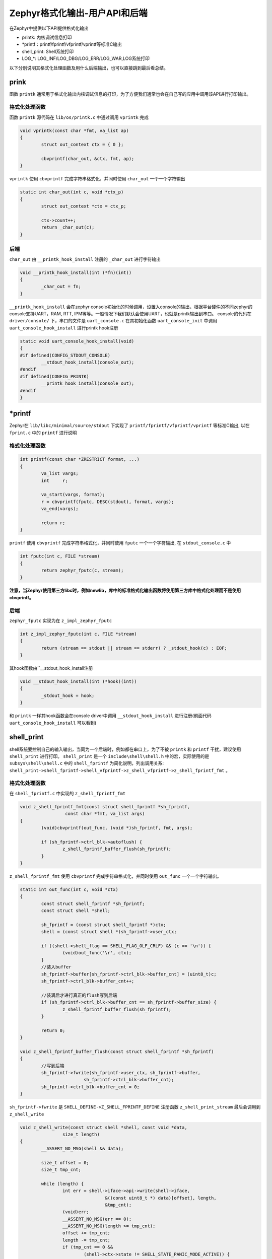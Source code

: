 .. _osservices_formated_output_userapi_backend:

Zephyr格式化输出-用户API和后端
###############################


在Zephyr中提供以下API提供格式化输出

* printk: 内核调试信息打印
* \*printf：printf/fprintf/vfprintf/vprintf等标准C输出
* shell_print: Shell系统打印
* LOG\_\*: LOG_INF/LOG_DBG/LOG_ERR/LOG_WAR,LOG系统打印


以下分别说明其格式化处理函数及用什么后端输出，也可以直接跳到最后看总结。

prink
======

函数 ``printk`` 通常用于格式化输出内核调试信息的打印，为了方便我们通常也会在自己写的应用中调用该API进行打印输出。


格式化处理函数
~~~~~~~~~~~~~~~

函数 ``printk`` 源代码在 ``lib/os/printk.c`` 中通过调用 ``vprintk`` 完成

.. code:: c

	void vprintk(const char *fmt, va_list ap)
	{
		struct out_context ctx = { 0 };

		cbvprintf(char_out, &ctx, fmt, ap);
	}


\ ``vprintk`` 使用 ``cbvprintf`` 完成字符串格式化，并同时使用 ``char_out`` 一个一个字符输出

.. code:: c

	static int char_out(int c, void *ctx_p)
	{
		struct out_context *ctx = ctx_p;

		ctx->count++;
		return _char_out(c);
	}


后端
~~~~~

\ ``char_out`` 由 ``__printk_hook_install`` 注册的 ``_char_out`` 进行字符输出

.. code:: c

	void __printk_hook_install(int (*fn)(int))
	{
		_char_out = fn;
	}


\ ``__printk_hook_install`` 会在zephyr console初始化的时候调用，设置入console的输出，根据平台硬件的不同zephyr的console支持UART，RAM, RTT, IPM等等。一般情况下我们默认会使用UART，也就是printk输出到串口。
console的代码在 ``driver/console/`` 下，串口的文件是 ``uart_console.c`` 在其初始化函数 ``uart_console_init`` 中调用 ``uart_console_hook_install`` 进行printk hook注册

.. code:: c

	static void uart_console_hook_install(void)
	{
	#if defined(CONFIG_STDOUT_CONSOLE)
		__stdout_hook_install(console_out);
	#endif
	#if defined(CONFIG_PRINTK)
		__printk_hook_install(console_out);
	#endif
	}


\*printf
=========

Zephyr在 ``lib/libc/minimal/source/stdout`` 下实现了 ``printf/fprintf/vfprintf/vprintf`` 等标准C输出, 以在 ``fprint.c`` 中的 ``printf`` 进行说明

格式化处理函数
~~~~~~~~~~~~~~~

.. code:: c

	int printf(const char *ZRESTRICT format, ...)
	{
		va_list vargs;
		int     r;

		va_start(vargs, format);
		r = cbvprintf(fputc, DESC(stdout), format, vargs);
		va_end(vargs);

		return r;
	}


\ ``printf`` 使用 ``cbvprintf`` 完成字符串格式化，并同时使用 ``fputc`` 一个一个字符输出, 在 ``stdout_console.c`` 中

.. code:: c

	int fputc(int c, FILE *stream)
	{
		return zephyr_fputc(c, stream);
	}


**注意，当Zephyr使用第三方libc时，例如newlib，库中的标准格式化输出函数将使用第三方库中格式化处理而不是使用 cbvprintf。**

后端
~~~~~

\ ``zephyr_fputc`` 实现为在 ``z_impl_zephyr_fputc``

.. code:: c

	int z_impl_zephyr_fputc(int c, FILE *stream)
	{
		return (stream == stdout || stream == stderr) ? _stdout_hook(c) : EOF;
	}

其hook函数由``__stdout_hook_install注册

.. code:: c

	void __stdout_hook_install(int (*hook)(int))
	{
		_stdout_hook = hook;
	}


和 ``printk`` 一样其hook函数会在console driver中调用 ``__stdout_hook_install`` 进行注册(前面代码 ``uart_console_hook_install`` 可以看到)

shell_print
==============

shell系统要控制自己的输入输出，当同为一个后端时，例如都在串口上，为了不被 ``printk`` 和 ``printf`` 干扰，建议使用 ``shell_print`` 进行打印。
\ ``shell_print`` 是一个 ``include\shell\shell.h`` 中的宏，实际使用的是 ``subsys\shell\shell.c`` 中的 ``shell_fprintf`` 为简化说明，列出调用关系:
\ ``shell_print->shell_fprintf->shell_vfprintf->z_shell_vfprintf->z_shell_fprintf_fmt`` 。

格式化处理函数
~~~~~~~~~~~~~~

在 ``shell_fprintf.c`` 中实现的 ``z_shell_fprintf_fmt``

.. code:: c

	void z_shell_fprintf_fmt(const struct shell_fprintf *sh_fprintf,
			 const char *fmt, va_list args)
	{
		(void)cbvprintf(out_func, (void *)sh_fprintf, fmt, args);

		if (sh_fprintf->ctrl_blk->autoflush) {
			z_shell_fprintf_buffer_flush(sh_fprintf);
		}
	}


\ ``z_shell_fprintf_fmt`` 使用 ``cbvprintf`` 完成字符串格式化，并同时使用 ``out_func`` 一个一个字符输出。

.. code:: c

	static int out_func(int c, void *ctx)
	{
		const struct shell_fprintf *sh_fprintf;
		const struct shell *shell;

		sh_fprintf = (const struct shell_fprintf *)ctx;
		shell = (const struct shell *)sh_fprintf->user_ctx;

		if ((shell->shell_flag == SHELL_FLAG_OLF_CRLF) && (c == '\n')) {
			(void)out_func('\r', ctx);
		}
		//装入buffer
		sh_fprintf->buffer[sh_fprintf->ctrl_blk->buffer_cnt] = (uint8_t)c;
		sh_fprintf->ctrl_blk->buffer_cnt++;

		//装满后才进行真正的flush写到后端
		if (sh_fprintf->ctrl_blk->buffer_cnt == sh_fprintf->buffer_size) {
			z_shell_fprintf_buffer_flush(sh_fprintf);
		}

		return 0;
	}

	void z_shell_fprintf_buffer_flush(const struct shell_fprintf *sh_fprintf)
	{
		//写到后端
		sh_fprintf->fwrite(sh_fprintf->user_ctx, sh_fprintf->buffer,
				sh_fprintf->ctrl_blk->buffer_cnt);
		sh_fprintf->ctrl_blk->buffer_cnt = 0;
	}


\ ``sh_fprintf->fwrite`` 是 ``SHELL_DEFINE->Z_SHELL_FPRINTF_DEFINE`` 注册函数 ``z_shell_print_stream`` 最后会调用到 ``z_shell_write``

.. code:: c

	void z_shell_write(const struct shell *shell, const void *data,
			size_t length)
	{
		__ASSERT_NO_MSG(shell && data);

		size_t offset = 0;
		size_t tmp_cnt;

		while (length) {
			int err = shell->iface->api->write(shell->iface,
					&((const uint8_t *) data)[offset], length,
					&tmp_cnt);
			(void)err;
			__ASSERT_NO_MSG(err == 0);
			__ASSERT_NO_MSG(length >= tmp_cnt);
			offset += tmp_cnt;
			length -= tmp_cnt;
			if (tmp_cnt == 0 &&
				(shell->ctx->state != SHELL_STATE_PANIC_MODE_ACTIVE)) {
				shell_pend_on_txdone(shell);
			}
		}


这里的 ``shell->iface->api->write`` 就是shell的后端write

后端
~~~~~~

shell的后端的所有实现都放在 ``subsys/shell/backends`` 下，支持uart, rtt, telnet, dummy，当选择串口作为后端时 ``shell_print`` 将输出到串口，串口后端实现的代码是shell_uart.c

.. code:: c

	const struct shell_transport_api shell_uart_transport_api = {
		.init = init,
		.uninit = uninit,
		.enable = enable,
		.write = write,
		.read = read,
	#ifdef CONFIG_MCUMGR_SMP_SHELL
		.update = update,
	#endif /* CONFIG_MCUMGR_SMP_SHELL */
	};

	static int write(const struct shell_transport *transport,
			const void *data, size_t length, size_t *cnt)
	{
		const struct shell_uart *sh_uart = (struct shell_uart *)transport->ctx;
		const uint8_t *data8 = (const uint8_t *)data;

		//使用串口直接输出
			for (size_t i = 0; i < length; i++) {
				uart_poll_out(sh_uart->ctrl_blk->dev, data8[i]);
			}

			*cnt = length;

			sh_uart->ctrl_blk->handler(SHELL_TRANSPORT_EVT_TX_RDY,
						sh_uart->ctrl_blk->context);


		return 0;
	}


LOG\_\*
=========

\ ``LOG_INF/LOG_DBG/LOG_ERR/LOG_WAR`` 是LOG系统打印，Zephyr提供这些格式化打印接口方便过滤和控制打印。
其调用关系可简化为：
\ ``LOG_\*->Z_LOG->Z_LOG2-Z_LOG_MSG2_CREATE->Z_LOG_MSG2_CREATE2``
\ ``Z_LOG_MSG2_CREATE2`终于会根据配置的不同调用`z_log_msg2_runtime_create`` 或 ``Z_LOG_MSG2_SIMPLE_CREATE`` 或 ``Z_LOG_MSG2_STACK_CREATE``

格式化处理函数
~~~~~~~~~~~~~~

*动态生成*

\ ``z_log_msg2_runtime_create->z_log_msg2_runtime_vcreate->z_impl_z_log_msg2_runtime_vcreate``

.. code:: c

	void z_impl_z_log_msg2_runtime_vcreate(uint8_t domain_id, const void *source,
					uint8_t level, const void *data, size_t dlen,
					const char *fmt, va_list ap)
	{
		int plen;

		if (fmt) {
			va_list ap2;

			va_copy(ap2, ap);
			plen = cbvprintf_package(NULL, Z_LOG_MSG2_ALIGN_OFFSET, 0,
						fmt, ap2);
			__ASSERT_NO_MSG(plen >= 0);
			va_end(ap2);
		} else {
			plen = 0;
		}

		size_t msg_wlen = Z_LOG_MSG2_ALIGNED_WLEN(plen, dlen);
		struct log_msg2 *msg;
		struct log_msg2_desc desc =
			Z_LOG_MSG_DESC_INITIALIZER(domain_id, level, plen, dlen);

		if (IS_ENABLED(CONFIG_LOG2_MODE_IMMEDIATE)) {
			msg = alloca(msg_wlen * sizeof(int));
		} else {
			msg = z_log_msg2_alloc(msg_wlen);
		}

		if (msg && fmt) {
			plen = cbvprintf_package(msg->data, (size_t)plen, 0, fmt, ap);
			__ASSERT_NO_MSG(plen >= 0);
		}

		z_log_msg2_finalize(msg, source, desc, data);
	}


使用 ``cbvprintf_package`` 打包格式化，使用 ``z_log_msg2_finalize`` 对打包后的数据进行输出

*静态生成*

\ ``Z_LOG_MSG2_SIMPLE_CREATE`` 先使用 ``CBPRINTF_STATIC_PACKAGE`` 打包格式化，再使用 ``z_log_msg2_finalize`` 对打包后的数据进行输出
\ ``Z_LOG_MSG2_STACK_CREATE``先使用 ``CBPRINTF_STATIC_PACKAGE`` 打包格式化，再通过 ``z_log_msg2_static_create->z_impl_z_log_msg2_static_create->z_log_msg2_finalize`` 对打包后的数据进行输出

后端
~~~~~

\ ``z_log_msg2_finalize`` 只是将 ``cbvprintf_package`` 或 ``CBPRINTF_STATIC_PACKAGE`` 打包后的数据送到log core， log core会将包送给后端进行显示。
log的backend实现文件放到 ``subsys\logging\`` 中以名字为 ``log_backend_\*.c`` , log系统的backend可以根据硬件平台的不同选择uart, rtt, swo, fs, net等等。其中uart实现在 ``log_backend_uart.c``
显示的执行流程是 ``process->log_output_msg2_process`` 简化如下

.. code:: c

	void log_output_msg2_process(const struct log_output *output,
					struct log_msg2 *msg, uint32_t flags)
	{
		//读取包数据
		uint8_t *data = log_msg2_get_package(msg, &len);

		if (len) {
			int err = cbpprintf(raw_string ? cr_out_func :  out_func,
						(void *)output, data);

			(void)err;
			__ASSERT_NO_MSG(err >= 0);
		}

		//使用cbpprintf解析包数据，并使用out_func输出
		if (len) {
			int err = cbpprintf(raw_string ? cr_out_func :  out_func,
						(void *)output, data);

			(void)err;
			__ASSERT_NO_MSG(err >= 0);
		}
	}


\ ``out_func`` 实现在log_output.c中，收到字符会先放到buffer，达到一定量后调用 ``log_output_flush->buffer_write->(output->func)`` 进行输出
output使用的是 ``LOG_OUTPUT_DEFINE(log_output_uart, char_out, uart_output_buf, sizeof(uart_output_buf))`` uart的 ``char_out`` 实现如下

.. code:: c

	static int char_out(uint8_t *data, size_t length, void *ctx)
	{
		ARG_UNUSED(ctx);
		int err;

		if (IS_ENABLED(CONFIG_LOG_BACKEND_UART_OUTPUT_DICTIONARY_HEX)) {
			dict_char_out_hex(data, length);
			return length;
		}

		if (!IS_ENABLED(CONFIG_LOG_BACKEND_UART_ASYNC) || in_panic || !use_async) {
			for (size_t i = 0; i < length; i++) {
				uart_poll_out(uart_dev, data[i]);
			}

			return length;
		}

		err = uart_tx(uart_dev, data, length, SYS_FOREVER_US);
		__ASSERT_NO_MSG(err == 0);

		err = k_sem_take(&sem, K_FOREVER);
		__ASSERT_NO_MSG(err == 0);

		(void)err;

		return length;
	}

可以看到是使用的串口驱动直接输出。

总结
======

printk: 使用cbvprintf完成字符串格式化，输出由console决定
\*printf: 当使用zephyr自己的minilibc时，使用cbvprintf完成字符串格式化，输出由console决定
shell_print: 使用 ``cbvprintf`` 完成字符串格式化，输出由shell自己配置的后端决定
LOG\_\*：使用 ``cbvprintf_package`` 或 ``CBPRINTF_STATIC_PACKAGE`` 打包格式化字符串，由 ``cbpprintf`` 根据包数据完成字符串格化，输出由log自己配置的后端决定

当console和shell后端还有log后端都选择为串口时，由于大家最后都是通过串口驱动输出，以上4类格式化API同时在多线程或中断中存在时会相互干扰，使用时需要留意。
